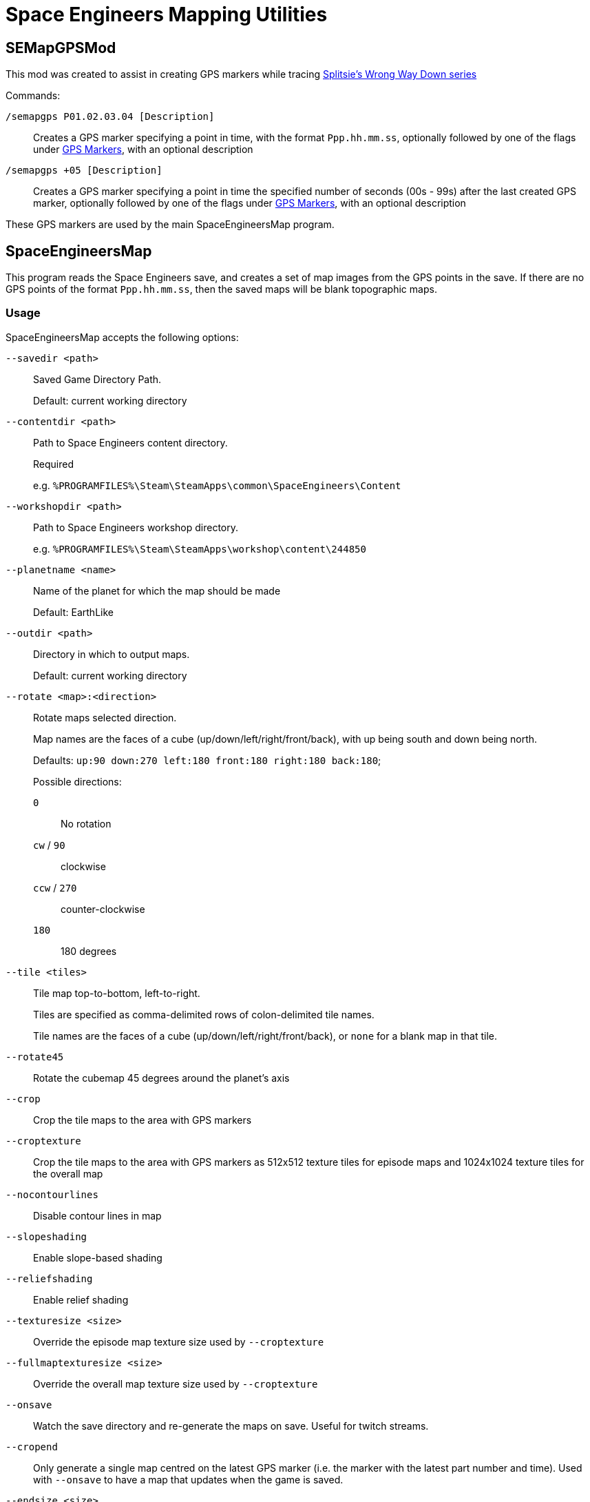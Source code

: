 = Space Engineers Mapping Utilities

SEMapGPSMod
-----------

This mod was created to assist in creating GPS markers while tracing link:https://www.youtube.com/playlist?list=PLfMGCUepUcNwWdUdK2Df3i4AuK9Y7QBut[Splitsie's Wrong Way Down series]

Commands:

`/semapgps P01.02.03.04 [Description]`::
    Creates a GPS marker specifying a point in time, with the format `Ppp.hh.mm.ss`,
	optionally followed by one of the flags under link:gps-markers[GPS Markers], with an optional description

`/semapgps +05 [Description]`::
	Creates a GPS marker specifying a point in time the specified number of seconds (00s - 99s) after the last created GPS marker,
	optionally followed by one of the flags under link:gps-markers[GPS Markers], with an optional description

These GPS markers are used by the main SpaceEngineersMap program.

SpaceEngineersMap
-----------------

This program reads the Space Engineers save, and creates a set of map images from the GPS points in the save.
If there are no GPS points of the format `Ppp.hh.mm.ss`, then the saved maps will be blank topographic maps.

Usage
~~~~~

SpaceEngineersMap accepts the following options:

`--savedir <path>`::
    Saved Game Directory Path.
+
Default: current working directory

`--contentdir <path>`::
    Path to Space Engineers content directory.
+
Required
+
e.g. `%PROGRAMFILES%\Steam\SteamApps\common\SpaceEngineers\Content`

`--workshopdir <path>`::
    Path to Space Engineers workshop directory.
+
e.g. `%PROGRAMFILES%\Steam\SteamApps\workshop\content\244850`

`--planetname <name>`::
    Name of the planet for which the map should be made
+
Default: EarthLike

`--outdir <path>`::
	Directory in which to output maps.
+
Default: current working directory

`--rotate <map>:<direction>`::
    Rotate maps selected direction.
+
Map names are the faces of a cube (up/down/left/right/front/back), 
with up being south and down being north.
+
Defaults: `up:90 down:270 left:180 front:180 right:180 back:180`;
+
Possible directions:

	`0`;;
		No rotation

	`cw` / `90`;;
		clockwise

	`ccw` / `270`;;
		counter-clockwise

	`180`;;
		180 degrees


`--tile <tiles>`::
	Tile map top-to-bottom, left-to-right.
+
Tiles are specified as comma-delimited rows of colon-delimited tile names.
+
Tile names are the faces of a cube (up/down/left/right/front/back),
or `none` for a blank map in that tile.

`--rotate45`::
	Rotate the cubemap 45 degrees around the planet's axis

`--crop`::
	Crop the tile maps to the area with GPS markers

`--croptexture`::
	Crop the tile maps to the area with GPS markers as 512x512 texture tiles
	for episode maps and 1024x1024 texture tiles for the overall map

`--nocontourlines`::
	Disable contour lines in map

`--slopeshading`::
    Enable slope-based shading

`--reliefshading`::
    Enable relief shading

`--texturesize <size>`::
	Override the episode map texture size used by `--croptexture`

`--fullmaptexturesize <size>`::
	Override the overall map texture size used by `--croptexture`

`--onsave`::
	Watch the save directory and re-generate the maps on save.  Useful for
	twitch streams.

`--cropend`::
	Only generate a single map centred on the latest GPS marker
	(i.e. the marker with the latest part number and time).
	Used with `--onsave` to have a map that updates when the game is saved.

`--endsize <size>`::
	Size of the area exported by `--cropend`

GPS Markers
~~~~~~~~~~~

GPS markers are of the form `Ppp.hh.mm.ss`, with one of the following optional suffixes:

Nothing::
	Point to draw in path

`^`::
	Restart path at current waypoint

`%`::
    Waypoint marker to draw on the map (drawn on path)

`$`::
	POI marker to draw on the map (drawn separate to path)

`=`::
	POI name without marker (drawn separate to path)

`@`::
	Path only drawn for episode map.
+
Starts at last normal path point, and does not affect normal path

`@%`::
	Waypoint marker for episode map only

`@$`::
	POI marker for episode map only

`@#`::
	POI name without marker for episode map only

GPS Descriptions
~~~~~~~~~~~~~~~~

GPS descriptions with one of the following prefixes are drawn on the map:

`^>`::
	Left-aligned, with bottom-left anchored above point

`_>`::
	Left-aligned, with bottom-left anchored to right of point

`->`::
	Left-aligned, with middle-left anchored to right of point

`¯>`::
	Left-aligned, with top-left anchored to right of point

`v>`::
	Left-aligned, with top-left anchored below point

`^^`::
	Centred, with bottom-centre anchored above point

`vv`::
	Centred, with top-centre anchored below point

`<^`::
	Right-aligned, with bottom-right anchored above point

`_>`::
	Right-aligned, with bottom-right anchored to left of point

`->`::
	Right-aligned, with middle-right anchored to left of point

`¯>`::
	Right-aligned, with top-right anchored to left of point

`v>`::
	Right-aligned, with top-right anchored below point

New-lines and horizontal rules are also possible in the description.

For 1.193 and later:

* Newlines in the description should carry over to the map
* Horizontal rules can be encoded using `----` on a line on its own

For 1.192 and earlier:

* Encode a newline by using a double-space.
* Encode a horizontal rule by separating two parts with `/`
